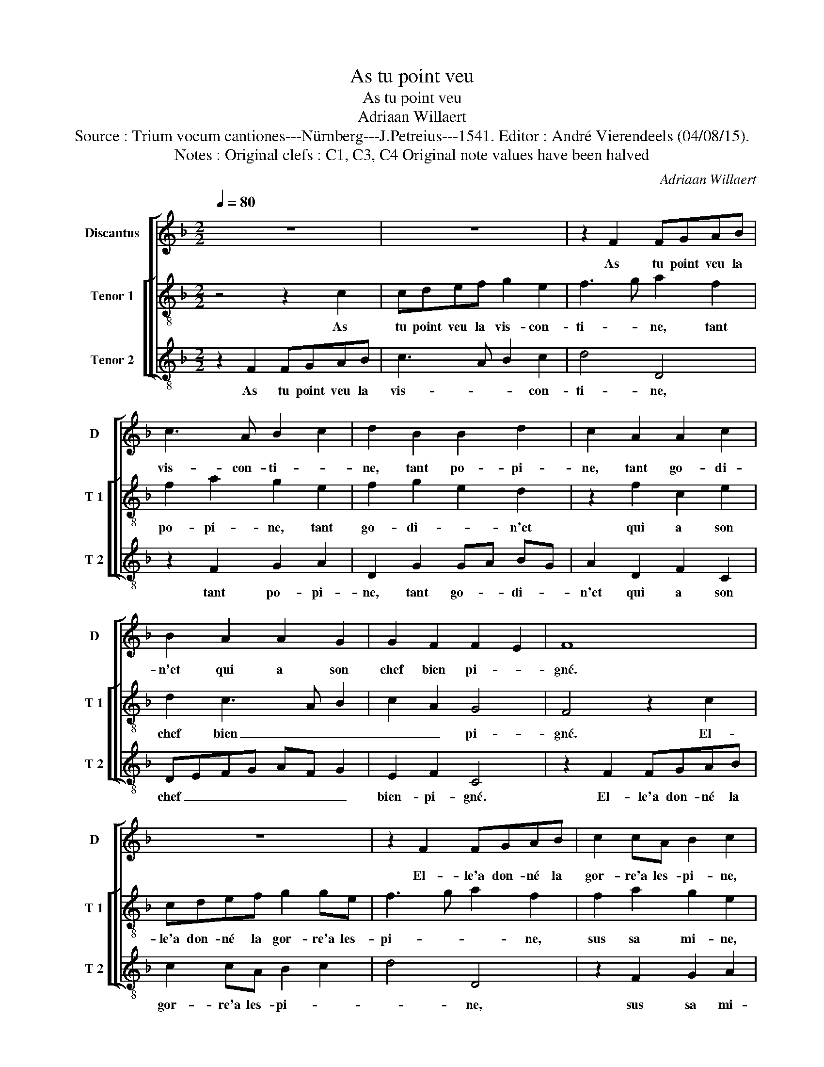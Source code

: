 X:1
T:As tu point veu
T:As tu point veu
T:Adriaan Willaert
T:Source : Trium vocum cantiones---Nürnberg---J.Petreius---1541. Editor : André Vierendeels (04/08/15).
T:Notes : Original clefs : C1, C3, C4 Original note values have been halved  
C:Adriaan Willaert
%%score [ 1 [ 2 3 ] ]
L:1/8
Q:1/4=80
M:2/2
K:F
V:1 treble nm="Discantus" snm="D"
V:2 treble-8 nm="Tenor 1" snm="T 1"
V:3 treble-8 nm="Tenor 2" snm="T 2"
V:1
 z8 | z8 | z2 F2 FGAB | c3 A B2 c2 | d2 B2 B2 d2 | c2 A2 A2 c2 | B2 A2 A2 G2 | G2 F2 F2 E2 | F8 | %9
w: ||As tu point veu la|vis- con- ti- *|ne, tant po- pi-|ne, tant go- di-|n'et qui a son|chef bien pi- *|gné.|
 z8 | z2 F2 FGAB | c2 cA B2 c2 | d2 B2 B2 d2 | c2 A2 ABcA | B2 A2 A2 G2 | G2 F2 F2 E2 | F2 FG A4 | %17
w: |El- le'a don- né la|gor- re'a les- pi- ne,|sus sa mi- ne,|la plus fi- * * *|ne, qui soit point|au re- fon- *|doir, il y a,|
 z2 FG A2 A2 | A2 A2 A2 A2 | A3 B c2 c2 | c2 B2 A2 c2 | B3 A/G/ A4 | G4 z2 F2 | F2 E2 D2 F2 | %24
w: il y a es-|té- en re- lou-|pe _ _ des-|sus- son ver- dil-|lon- * * *|net, des-|sus son ver- dil-|
 E3 D/C/ D4 | C4 z2 FG | A2 A2 A2 A2 | A2 A2 D2 F2 | F2 E2 F2 D2 | C2 F2 F2 E2 | F2 D2 CDEF | %31
w: lon- * * *|net. Et si|a es- té painct|et brou- lé vert|com- me'ung pa- pe-|gay, et brou- lé|vert com- me'ung _ _ _|
 G2 F4 E2 | F4 z2 CD | E2 F2 E2 CD | E2 F2 E2 FE | D2 D2 C2 A,B, | C4 z2 CD | E2 F2 E2 CD | %38
w: _ pa- pe-|gay, fa ri|ran lan lan, fa- ri|ran lan lan, fa- ri|ran lan lan, fa- ri-|ran, fa- ri|ran lan lan, fa- ri-|
 E2 F2 D2 GF | E2 F3 EED/E/ | F8 |] %41
w: ran lan lan, fa ri|ran la le- ly re lon|sa.|
V:2
 z4 z2 c2 | cdef g2 e2 | f3 g a2 f2 | f2 a2 g2 e2 | f2 g2 e2 d2 | z2 f2 c2 e2 | d2 c3 A B2 | %7
w: As|tu point veu la vis- con-|ti- * ne, tant|po- pi- ne, tant|go- di- * n'et|qui a son|chef bien _ _|
 c2 A2 G4 | F4 z2 c2 | cdef g2 ge | f3 g a2 f2 | f2 a2 g2 e2 | f2 g2 e2 d2 | z2 f2 c2 e2 | %14
w: _ _ pi-|gné. El-|le'a don- né la gor- re'a les-|pi- * * ne,|sus sa mi- ne,|la plus fi- ne,|qui soit point|
 d2 c3 A B2 | c2 A2 G4 | z2 AB c2 d2 | c2 d2 e2 f2 | e2 f3 efd | e2 f2 edcB | A2 de fg a2- | %21
w: au re- * *|* fon- doir,|il y a es-|té en re- lou-|pe des- * * *|sus son ver- * * *|* * * * * dil-|
 ag g4 f2 | e3 d/c/ d4 | c4 z4 | z4 F2 G2 | A3 B c2 d2 | e2 f2 e2 f2 | f2 e2 f2 d2 | c2 z2 z2 FG | %29
w: |* * * lon-|net.|Et si|a es- té painct|et brou- lé vert|com- me'ung pa- pe-|gay, et si|
 A2 A2 A2 A2 | A2 A2 A2 A2 | B2 A2 B2 G2 | F2 FG A2 A2 | A2 FG A2 A2 | A2 AB c2 c2 | B2 AA G2 F2 | %36
w: a es- té painct|et- brou- lé vert|com- me'ung pa- pe-|gay, fa ri ran lan|lan, fa ri ran lan|lan, fa- ri ran lan|lan, fa- ri ran lan|
 G2 FG A2 A2 | A2 FG A2 A2 | A2 A2 B3 A | G2 F2 G4 | F8 |] %41
w: lan, fa ri ran lan|lan, fa- ri ran lan|lan lan, fa- ri-|ran la lon|sa.|
V:3
 z2 F2 FGAB | c3 A B2 c2 | d4 D4 | z2 F2 G2 A2 | D2 G2 GA BG | A2 D2 F2 C2 | DEFG AF G2 | %7
w: As tu point veu la|vis- * * con-|ti- ne,|tant po- pi-|ne, tant go- * di- *|n'et qui a son|chef _ _ _ _ _ _|
 E2 F2 C4 | z2 F2 FGAB | c2 cA B2 c2 | d4 D4 | z2 F2 G2 A2 | D2 G2 GABG | A2 D2 F2 C2 | %14
w: bien- pi- gné.|El- le'a don- né la|gor- re'a les- pi- *|* ne,|sus sa mi-|ne,- la plus _ _ _|fi- ne, qui soit|
 DEFG AF G2 | E2 F2 C4 | F4 z2 FG | A2 B2 A2 F2 | c2 d2 A2 d2 | c2 d2 cBAG | F2 G4 F2 | G4 d4 | %22
w: point _ _ _ _ _ _|au re- fon-|doir, il y|a es- té en|re- lou- pe des-|sus son ver- * * *|* * dil-|lon- net,|
 z2 c2 c2 B2 | ABcA B2 A2- | AG c4 B2 | c2 FG A2 B2 | A2 F2 c2 d2 | A2 c2 B2 B2 | A3 G F2 B,2 | %29
w: des- sus son|ver- * * * * dil-|* * * lon-|net. Et si a es-|té painct et brou-|lé vert com- me'ung|pa- pe- gay, ung|
 F3 E D2 C2 | D4 z4 | z8 | z2 AB c2 F2 | c2 AB c2 F2 | c2 FD A2 F2 | G2 FF E2 D2 | C2 AB c2 F2 | %37
w: pa- * * pe-|gay,||fa ri ran lan|lan, fa ri ran lan|lan, fa- ri- ran lan|* fa ri ran lan|lan, fa- ri ran lan|
 c2 AB c2 F2 | c2 FD G2 EF | C2 D2 C4 | F8 |] %41
w: lan, fa- ri ran la|lan, fa ri ran, fa- ri|ran la lon|sa.|

